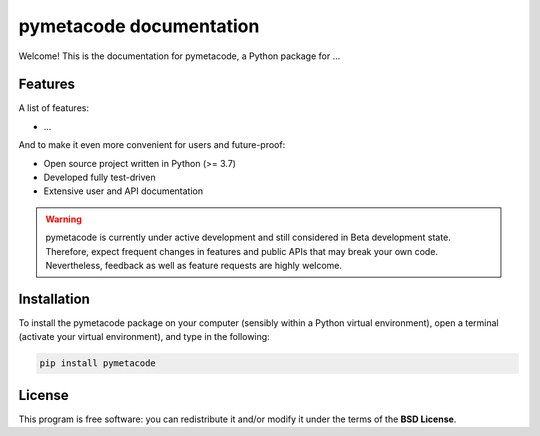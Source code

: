========================
pymetacode documentation
========================

Welcome! This is the documentation for pymetacode, a Python package for ...


Features
========

A list of features:

* ...


And to make it even more convenient for users and future-proof:

* Open source project written in Python (>= 3.7)

* Developed fully test-driven

* Extensive user and API documentation



.. warning::
  pymetacode is currently under active development and still considered in Beta development state. Therefore, expect frequent changes in features and public APIs that may break your own code. Nevertheless, feedback as well as feature requests are highly welcome.


Installation
============

To install the pymetacode package on your computer (sensibly within a Python virtual environment), open a terminal (activate your virtual environment), and type in the following:

.. code-block:: bash

    pip install pymetacode


License
=======

This program is free software: you can redistribute it and/or modify it under the terms of the **BSD License**.

